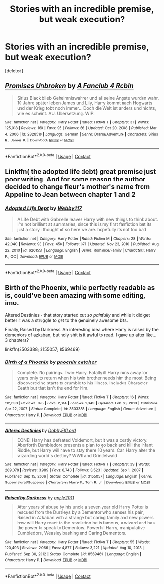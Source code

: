 #+TITLE: Stories with an incredible premise, but weak execution?

* Stories with an incredible premise, but weak execution?
:PROPERTIES:
:Score: 1
:DateUnix: 1620142457.0
:DateShort: 2021-May-04
:FlairText: Discussion
:END:
[deleted]


** [[https://www.fanfiction.net/s/2828519/1/][*/Promises Unbroken/*]] by [[https://www.fanfiction.net/u/943061/A-Fanclub-4-Robin][/A Fanclub 4 Robin/]]

#+begin_quote
  Sirius Black blieb Geheimniswahrer und all seine Ängste wurden wahr. 10 Jahre später leben James und Lily, Harry kommt nach Hogwarts und der Krieg tobt noch immer... Doch die Welt ist anders und nichts, wie es scheint. AU. Übersetzung. WIP.
#+end_quote

^{/Site/:} ^{fanfiction.net} ^{*|*} ^{/Category/:} ^{Harry} ^{Potter} ^{*|*} ^{/Rated/:} ^{Fiction} ^{T} ^{*|*} ^{/Chapters/:} ^{31} ^{*|*} ^{/Words/:} ^{125,018} ^{*|*} ^{/Reviews/:} ^{160} ^{*|*} ^{/Favs/:} ^{95} ^{*|*} ^{/Follows/:} ^{66} ^{*|*} ^{/Updated/:} ^{Oct} ^{20,} ^{2008} ^{*|*} ^{/Published/:} ^{Mar} ^{4,} ^{2006} ^{*|*} ^{/id/:} ^{2828519} ^{*|*} ^{/Language/:} ^{German} ^{*|*} ^{/Genre/:} ^{Drama/Adventure} ^{*|*} ^{/Characters/:} ^{Sirius} ^{B.,} ^{James} ^{P.} ^{*|*} ^{/Download/:} ^{[[http://www.ff2ebook.com/old/ffn-bot/index.php?id=2828519&source=ff&filetype=epub][EPUB]]} ^{or} ^{[[http://www.ff2ebook.com/old/ffn-bot/index.php?id=2828519&source=ff&filetype=mobi][MOBI]]}

--------------

*FanfictionBot*^{2.0.0-beta} | [[https://github.com/FanfictionBot/reddit-ffn-bot/wiki/Usage][Usage]] | [[https://www.reddit.com/message/compose?to=tusing][Contact]]
:PROPERTIES:
:Author: FanfictionBot
:Score: 1
:DateUnix: 1620142484.0
:DateShort: 2021-May-04
:END:


** Linkffn( the adopted life debt) great premise just poor writing. And for some reason the author decided to change fleur's mother's name from Appoline to Jean between chapter 1 and 2
:PROPERTIES:
:Author: Aniki356
:Score: 1
:DateUnix: 1620144293.0
:DateShort: 2021-May-04
:END:

*** [[https://www.fanfiction.net/s/6261551/1/][*/Adopted Life Dept/*]] by [[https://www.fanfiction.net/u/2504179/Webby117][/Webby117/]]

#+begin_quote
  A Life Debt with Gabrielle leaves Harry with new things to think about. I'm not brilliant at summaries, since this is my first fanfiction but its just a story i thought of so here we are. hopefully its not too bad
#+end_quote

^{/Site/:} ^{fanfiction.net} ^{*|*} ^{/Category/:} ^{Harry} ^{Potter} ^{*|*} ^{/Rated/:} ^{Fiction} ^{M} ^{*|*} ^{/Chapters/:} ^{28} ^{*|*} ^{/Words/:} ^{42,040} ^{*|*} ^{/Reviews/:} ^{98} ^{*|*} ^{/Favs/:} ^{458} ^{*|*} ^{/Follows/:} ^{371} ^{*|*} ^{/Updated/:} ^{Nov} ^{23,} ^{2010} ^{*|*} ^{/Published/:} ^{Aug} ^{22,} ^{2010} ^{*|*} ^{/id/:} ^{6261551} ^{*|*} ^{/Language/:} ^{English} ^{*|*} ^{/Genre/:} ^{Romance/Family} ^{*|*} ^{/Characters/:} ^{Harry} ^{P.,} ^{OC} ^{*|*} ^{/Download/:} ^{[[http://www.ff2ebook.com/old/ffn-bot/index.php?id=6261551&source=ff&filetype=epub][EPUB]]} ^{or} ^{[[http://www.ff2ebook.com/old/ffn-bot/index.php?id=6261551&source=ff&filetype=mobi][MOBI]]}

--------------

*FanfictionBot*^{2.0.0-beta} | [[https://github.com/FanfictionBot/reddit-ffn-bot/wiki/Usage][Usage]] | [[https://www.reddit.com/message/compose?to=tusing][Contact]]
:PROPERTIES:
:Author: FanfictionBot
:Score: 1
:DateUnix: 1620144322.0
:DateShort: 2021-May-04
:END:


** Birth of the Phoenix, while perfectly readable as is, could've been amazing with some editing, imo.

Altered Destinies - that story started out /so painfully/ and while it did get better it was a struggle to get to the genuinely awesome bits.

Finally, Raised by Darkness. An interesting idea where Harry is raised by the dementors of azkaban, but holy shit is it awful to read. I gave up after like... 3 chapters?

linkffn(3503388; 3155057; 8569469)
:PROPERTIES:
:Author: hrmdurr
:Score: 1
:DateUnix: 1620146791.0
:DateShort: 2021-May-04
:END:

*** [[https://www.fanfiction.net/s/3503388/1/][*/Birth of a Phoenix/*]] by [[https://www.fanfiction.net/u/468737/phoenix-catcher][/phoenix catcher/]]

#+begin_quote
  Complete. No pairings. Twin:Harry. Fatally ill Harry runs away for years only to return when his twin brother needs him the most. Being discovered he starts to crumble to his illness. Includes Character Death but that isn't the end for him.
#+end_quote

^{/Site/:} ^{fanfiction.net} ^{*|*} ^{/Category/:} ^{Harry} ^{Potter} ^{*|*} ^{/Rated/:} ^{Fiction} ^{T} ^{*|*} ^{/Chapters/:} ^{16} ^{*|*} ^{/Words/:} ^{112,398} ^{*|*} ^{/Reviews/:} ^{975} ^{*|*} ^{/Favs/:} ^{2,814} ^{*|*} ^{/Follows/:} ^{1,849} ^{*|*} ^{/Updated/:} ^{Feb} ^{28,} ^{2013} ^{*|*} ^{/Published/:} ^{Apr} ^{22,} ^{2007} ^{*|*} ^{/Status/:} ^{Complete} ^{*|*} ^{/id/:} ^{3503388} ^{*|*} ^{/Language/:} ^{English} ^{*|*} ^{/Genre/:} ^{Adventure} ^{*|*} ^{/Characters/:} ^{Harry} ^{P.} ^{*|*} ^{/Download/:} ^{[[http://www.ff2ebook.com/old/ffn-bot/index.php?id=3503388&source=ff&filetype=epub][EPUB]]} ^{or} ^{[[http://www.ff2ebook.com/old/ffn-bot/index.php?id=3503388&source=ff&filetype=mobi][MOBI]]}

--------------

[[https://www.fanfiction.net/s/3155057/1/][*/Altered Destinies/*]] by [[https://www.fanfiction.net/u/1077111/DobbyElfLord][/DobbyElfLord/]]

#+begin_quote
  DONE! Harry has defeated Voldemort, but it was a costly victory. Aberforth Dumbledore presents a plan to go back and kill the infant Riddle, but Harry will have to stay there 10 years. Can Harry alter the wizarding world's destiny? WWII and Grindelwald
#+end_quote

^{/Site/:} ^{fanfiction.net} ^{*|*} ^{/Category/:} ^{Harry} ^{Potter} ^{*|*} ^{/Rated/:} ^{Fiction} ^{T} ^{*|*} ^{/Chapters/:} ^{39} ^{*|*} ^{/Words/:} ^{289,078} ^{*|*} ^{/Reviews/:} ^{3,989} ^{*|*} ^{/Favs/:} ^{8,743} ^{*|*} ^{/Follows/:} ^{3,523} ^{*|*} ^{/Updated/:} ^{Sep} ^{1,} ^{2007} ^{*|*} ^{/Published/:} ^{Sep} ^{15,} ^{2006} ^{*|*} ^{/Status/:} ^{Complete} ^{*|*} ^{/id/:} ^{3155057} ^{*|*} ^{/Language/:} ^{English} ^{*|*} ^{/Genre/:} ^{Supernatural/Suspense} ^{*|*} ^{/Characters/:} ^{Harry} ^{P.,} ^{Tom} ^{R.} ^{Jr.} ^{*|*} ^{/Download/:} ^{[[http://www.ff2ebook.com/old/ffn-bot/index.php?id=3155057&source=ff&filetype=epub][EPUB]]} ^{or} ^{[[http://www.ff2ebook.com/old/ffn-bot/index.php?id=3155057&source=ff&filetype=mobi][MOBI]]}

--------------

[[https://www.fanfiction.net/s/8569469/1/][*/Raised by Darkness/*]] by [[https://www.fanfiction.net/u/3243414/apple2011][/apple2011/]]

#+begin_quote
  After years of abuse by his uncle a seven year old Harry Potter is rescued from the Dursleys by a Dementor who senses his pain, Raised in Azkaban with a strange but caring family and new powers how will Harry react to the revelation he is famous, a wizard and has the power to speak to Dementors. Powerful Harry, manipulative Dumbledore, Weasley bashing and Caring Dementors.
#+end_quote

^{/Site/:} ^{fanfiction.net} ^{*|*} ^{/Category/:} ^{Harry} ^{Potter} ^{*|*} ^{/Rated/:} ^{Fiction} ^{T} ^{*|*} ^{/Chapters/:} ^{55} ^{*|*} ^{/Words/:} ^{120,493} ^{*|*} ^{/Reviews/:} ^{2,066} ^{*|*} ^{/Favs/:} ^{4,877} ^{*|*} ^{/Follows/:} ^{3,221} ^{*|*} ^{/Updated/:} ^{Aug} ^{10,} ^{2013} ^{*|*} ^{/Published/:} ^{Sep} ^{30,} ^{2012} ^{*|*} ^{/Status/:} ^{Complete} ^{*|*} ^{/id/:} ^{8569469} ^{*|*} ^{/Language/:} ^{English} ^{*|*} ^{/Characters/:} ^{Harry} ^{P.} ^{*|*} ^{/Download/:} ^{[[http://www.ff2ebook.com/old/ffn-bot/index.php?id=8569469&source=ff&filetype=epub][EPUB]]} ^{or} ^{[[http://www.ff2ebook.com/old/ffn-bot/index.php?id=8569469&source=ff&filetype=mobi][MOBI]]}

--------------

*FanfictionBot*^{2.0.0-beta} | [[https://github.com/FanfictionBot/reddit-ffn-bot/wiki/Usage][Usage]] | [[https://www.reddit.com/message/compose?to=tusing][Contact]]
:PROPERTIES:
:Author: FanfictionBot
:Score: 1
:DateUnix: 1620146816.0
:DateShort: 2021-May-04
:END:
